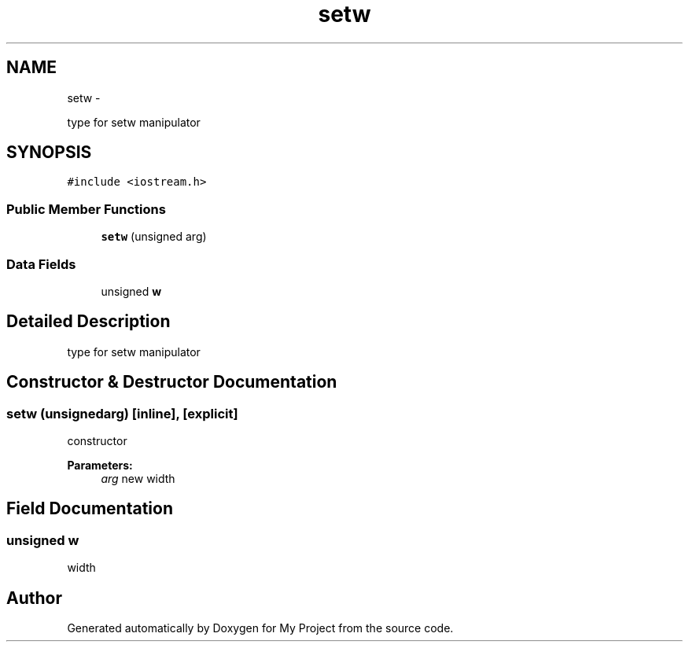 .TH "setw" 3 "Sun Mar 2 2014" "My Project" \" -*- nroff -*-
.ad l
.nh
.SH NAME
setw \- 
.PP
type for setw manipulator  

.SH SYNOPSIS
.br
.PP
.PP
\fC#include <iostream\&.h>\fP
.SS "Public Member Functions"

.in +1c
.ti -1c
.RI "\fBsetw\fP (unsigned arg)"
.br
.in -1c
.SS "Data Fields"

.in +1c
.ti -1c
.RI "unsigned \fBw\fP"
.br
.in -1c
.SH "Detailed Description"
.PP 
type for setw manipulator 
.SH "Constructor & Destructor Documentation"
.PP 
.SS "\fBsetw\fP (unsignedarg)\fC [inline]\fP, \fC [explicit]\fP"
constructor 
.PP
\fBParameters:\fP
.RS 4
\fIarg\fP new width 
.RE
.PP

.SH "Field Documentation"
.PP 
.SS "unsigned w"
width 

.SH "Author"
.PP 
Generated automatically by Doxygen for My Project from the source code\&.
